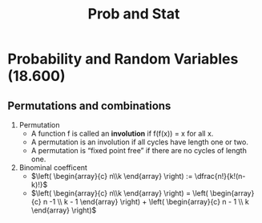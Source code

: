 :PROPERTIES:
:ID:       0c3987cd-051e-4819-bf83-88aad2feb908
:END:
#+title: Prob and Stat

* Probability and Random Variables (18.600)
** Permutations and combinations
   1. Permutation
      - A function f is called an *involution* if f(f(x)) = x for all x.
      - A permutation is an involution if all cycles have length one or two.
      - A permutation is “fixed point free” if there are no cycles of length one.
   2. Binominal coefficent
      - $\left( \begin{array}{c} n\\k \end{array} \right)  := \dfrac{n!}{k!(n-k)!}$
      - $\left( \begin{array}{c} n\\k \end{array} \right)  = \left( \begin{array}{c} n -1 \\ k - 1 \end{array} \right) + \left( \begin{array}{c} n - 1 \\ k \end{array} \right)$
** 
